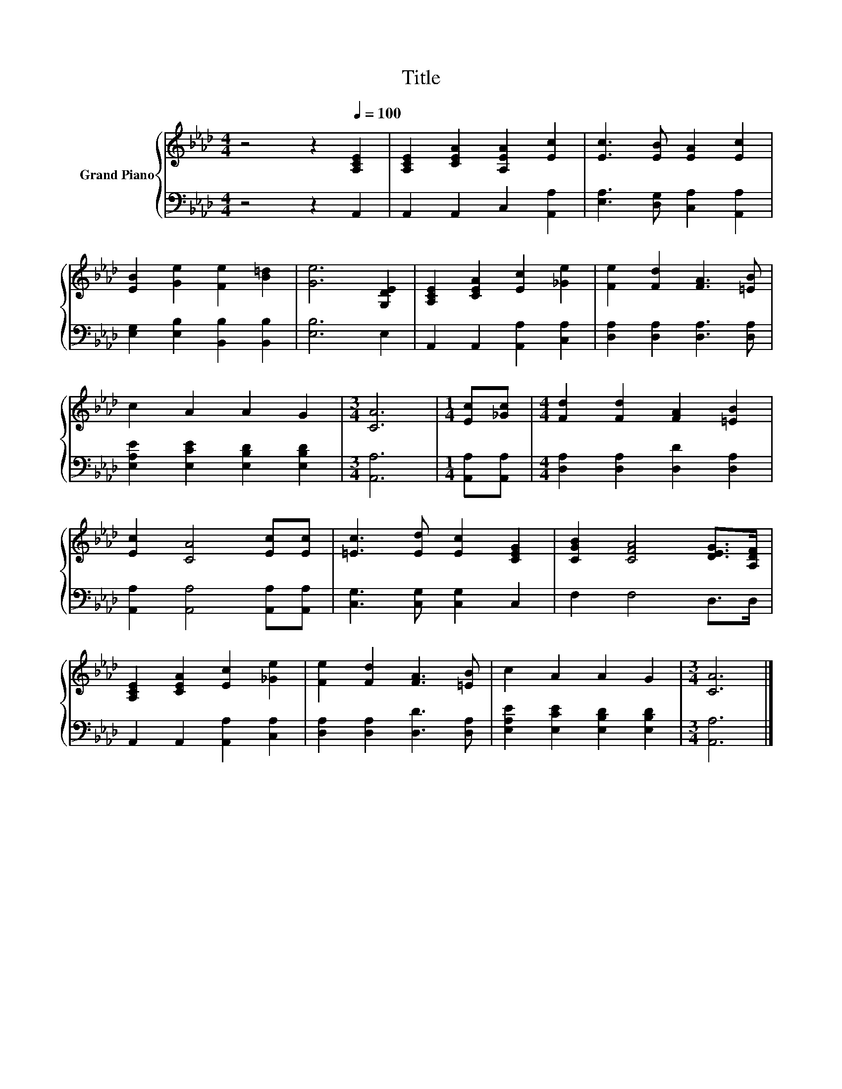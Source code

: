 X:1
T:Title
%%score { 1 | 2 }
L:1/8
M:4/4
K:Ab
V:1 treble nm="Grand Piano"
V:2 bass 
V:1
 z4 z2[Q:1/4=100] [A,CE]2 | [A,CE]2 [CEA]2 [A,EA]2 [Ec]2 | [Ec]3 [EB] [EA]2 [Ec]2 | %3
 [EB]2 [Ge]2 [Fe]2 [B=d]2 | [Ge]6 [G,DE]2 | [A,CE]2 [CEA]2 [Ec]2 [_Ge]2 | [Fe]2 [Fd]2 [FA]3 [=EB] | %7
 c2 A2 A2 G2 |[M:3/4] [CA]6 |[M:1/4] [Ec][_Gc] |[M:4/4] [Fd]2 [Fd]2 [FA]2 [=EB]2 | %11
 [Ec]2 [CA]4 [Ec][Ec] | [=Ec]3 [Ed] [Ec]2 [CEG]2 | [CGB]2 [CFA]4 [DEG]>[A,DF] | %14
 [A,CE]2 [CEA]2 [Ec]2 [_Ge]2 | [Fe]2 [Fd]2 [FA]3 [=EB] | c2 A2 A2 G2 |[M:3/4] [CA]6 |] %18
V:2
 z4 z2 A,,2 | A,,2 A,,2 C,2 [A,,A,]2 | [E,A,]3 [D,G,] [C,A,]2 [A,,A,]2 | %3
 [E,G,]2 [E,B,]2 [B,,B,]2 [B,,B,]2 | [E,B,]6 E,2 | A,,2 A,,2 [A,,A,]2 [C,A,]2 | %6
 [D,A,]2 [D,A,]2 [D,A,]3 [D,A,] | [E,A,E]2 [E,CE]2 [E,B,D]2 [E,B,D]2 |[M:3/4] [A,,A,]6 | %9
[M:1/4] [A,,A,][A,,A,] |[M:4/4] [D,A,]2 [D,A,]2 [D,D]2 [D,A,]2 | [A,,A,]2 [A,,A,]4 [A,,A,][A,,A,] | %12
 [C,G,]3 [C,G,] [C,G,]2 C,2 | F,2 F,4 D,>D, | A,,2 A,,2 [A,,A,]2 [C,A,]2 | %15
 [D,A,]2 [D,A,]2 [D,D]3 [D,A,] | [E,A,E]2 [E,CE]2 [E,B,D]2 [E,B,D]2 |[M:3/4] [A,,A,]6 |] %18

